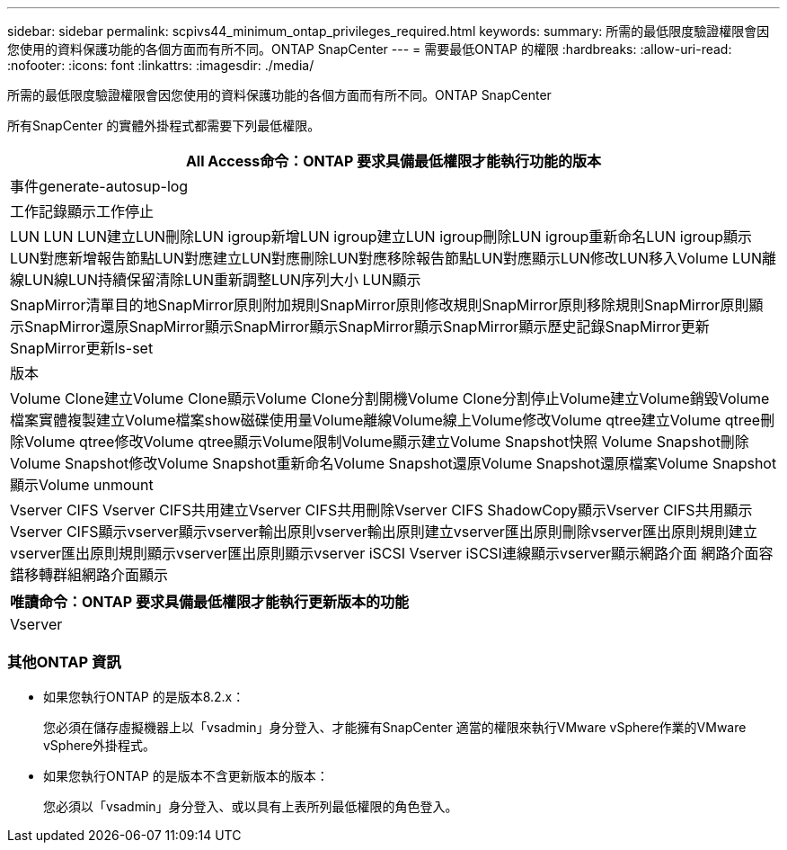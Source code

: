 ---
sidebar: sidebar 
permalink: scpivs44_minimum_ontap_privileges_required.html 
keywords:  
summary: 所需的最低限度驗證權限會因您使用的資料保護功能的各個方面而有所不同。ONTAP SnapCenter 
---
= 需要最低ONTAP 的權限
:hardbreaks:
:allow-uri-read: 
:nofooter: 
:icons: font
:linkattrs: 
:imagesdir: ./media/


[role="lead"]
所需的最低限度驗證權限會因您使用的資料保護功能的各個方面而有所不同。ONTAP SnapCenter

所有SnapCenter 的實體外掛程式都需要下列最低權限。

|===
| All Access命令：ONTAP 要求具備最低權限才能執行功能的版本 


| 事件generate-autosup-log 


| 工作記錄顯示工作停止 


| LUN LUN LUN建立LUN刪除LUN igroup新增LUN igroup建立LUN igroup刪除LUN igroup重新命名LUN igroup顯示LUN對應新增報告節點LUN對應建立LUN對應刪除LUN對應移除報告節點LUN對應顯示LUN修改LUN移入Volume LUN離線LUN線LUN持續保留清除LUN重新調整LUN序列大小 LUN顯示 


| SnapMirror清單目的地SnapMirror原則附加規則SnapMirror原則修改規則SnapMirror原則移除規則SnapMirror原則顯示SnapMirror還原SnapMirror顯示SnapMirror顯示SnapMirror顯示SnapMirror顯示歷史記錄SnapMirror更新SnapMirror更新ls-set 


| 版本 


| Volume Clone建立Volume Clone顯示Volume Clone分割開機Volume Clone分割停止Volume建立Volume銷毀Volume檔案實體複製建立Volume檔案show磁碟使用量Volume離線Volume線上Volume修改Volume qtree建立Volume qtree刪除Volume qtree修改Volume qtree顯示Volume限制Volume顯示建立Volume Snapshot快照 Volume Snapshot刪除Volume Snapshot修改Volume Snapshot重新命名Volume Snapshot還原Volume Snapshot還原檔案Volume Snapshot顯示Volume unmount 


| Vserver CIFS Vserver CIFS共用建立Vserver CIFS共用刪除Vserver CIFS ShadowCopy顯示Vserver CIFS共用顯示Vserver CIFS顯示vserver顯示vserver輸出原則vserver輸出原則建立vserver匯出原則刪除vserver匯出原則規則建立vserver匯出原則規則顯示vserver匯出原則顯示vserver iSCSI Vserver iSCSI連線顯示vserver顯示網路介面 網路介面容錯移轉群組網路介面顯示 
|===
|===
| 唯讀命令：ONTAP 要求具備最低權限才能執行更新版本的功能 


| Vserver 
|===


=== 其他ONTAP 資訊

* 如果您執行ONTAP 的是版本8.2.x：
+
您必須在儲存虛擬機器上以「vsadmin」身分登入、才能擁有SnapCenter 適當的權限來執行VMware vSphere作業的VMware vSphere外掛程式。

* 如果您執行ONTAP 的是版本不含更新版本的版本：
+
您必須以「vsadmin」身分登入、或以具有上表所列最低權限的角色登入。


